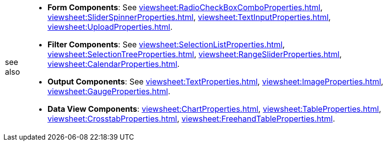 [WARNING,caption=see also]
====
[square]
* *Form Components*:  See xref:viewsheet:RadioCheckBoxComboProperties.adoc[], xref:viewsheet:SliderSpinnerProperties.adoc[], xref:viewsheet:TextInputProperties.adoc[], xref:viewsheet:UploadProperties.adoc[].
* *Filter Components*:  See xref:viewsheet:SelectionListProperties.adoc[], xref:viewsheet:SelectionTreeProperties.adoc[], xref:viewsheet:RangeSliderProperties.adoc[], xref:viewsheet:CalendarProperties.adoc[].
* *Output Components*:  See xref:viewsheet:TextProperties.adoc[], xref:viewsheet:ImageProperties.adoc[], xref:viewsheet:GaugeProperties.adoc[].
* *Data View Components*: xref:viewsheet:ChartProperties.adoc[], xref:viewsheet:TableProperties.adoc[], xref:viewsheet:CrosstabProperties.adoc[], xref:viewsheet:FreehandTableProperties.adoc[].
====